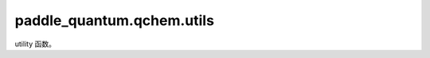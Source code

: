 paddle\_quantum.qchem.utils
=========================================

utility 函数。

.. py:function:: orb2spinorb(num_modes, single_ex_amps, double_ex_amps)

   将分子轨道积分转变为自旋轨道积分。

   :param num_modes: 希尔伯特空间的维度。
   :type num_modes: int
   :param single_ex_amps: 单粒子激发矩阵元。
   :type single_ex_amps: np.ndarray
   :param double_ex_amps: 双粒子激发张量。
   :type double_ex_amps: np.ndarray

   :return: 自旋轨道基下的分子单体双体积分。
   :rtype: Tuple[np.ndarray]
